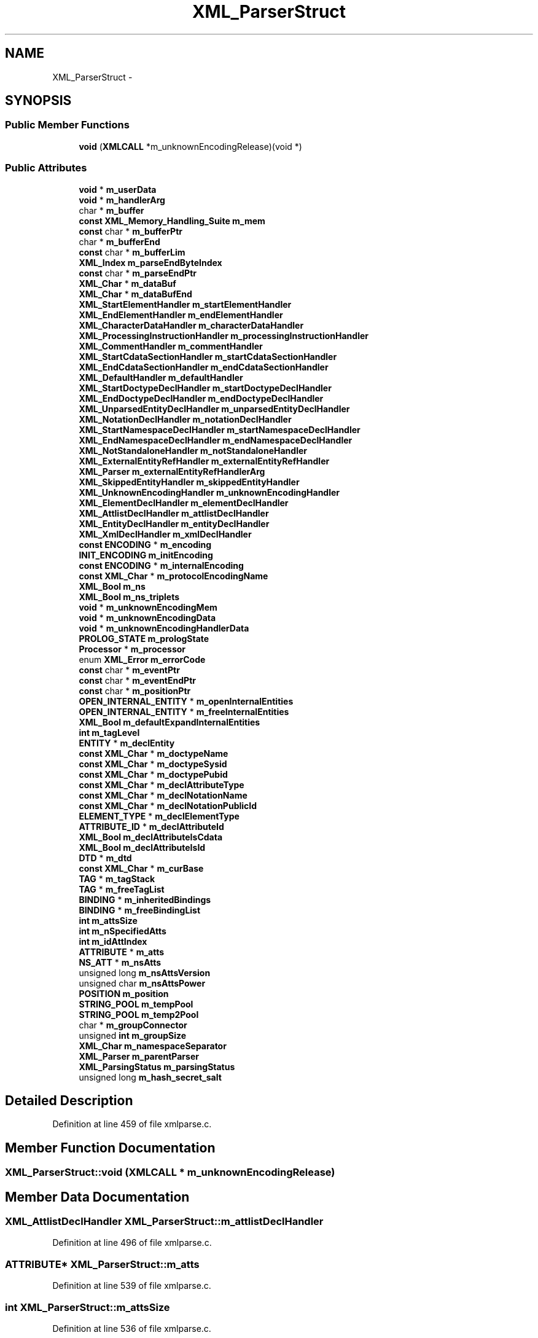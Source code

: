 .TH "XML_ParserStruct" 3 "Thu Apr 28 2016" "Audacity" \" -*- nroff -*-
.ad l
.nh
.SH NAME
XML_ParserStruct \- 
.SH SYNOPSIS
.br
.PP
.SS "Public Member Functions"

.in +1c
.ti -1c
.RI "\fBvoid\fP (\fBXMLCALL\fP *m_unknownEncodingRelease)(void *)"
.br
.in -1c
.SS "Public Attributes"

.in +1c
.ti -1c
.RI "\fBvoid\fP * \fBm_userData\fP"
.br
.ti -1c
.RI "\fBvoid\fP * \fBm_handlerArg\fP"
.br
.ti -1c
.RI "char * \fBm_buffer\fP"
.br
.ti -1c
.RI "\fBconst\fP \fBXML_Memory_Handling_Suite\fP \fBm_mem\fP"
.br
.ti -1c
.RI "\fBconst\fP char * \fBm_bufferPtr\fP"
.br
.ti -1c
.RI "char * \fBm_bufferEnd\fP"
.br
.ti -1c
.RI "\fBconst\fP char * \fBm_bufferLim\fP"
.br
.ti -1c
.RI "\fBXML_Index\fP \fBm_parseEndByteIndex\fP"
.br
.ti -1c
.RI "\fBconst\fP char * \fBm_parseEndPtr\fP"
.br
.ti -1c
.RI "\fBXML_Char\fP * \fBm_dataBuf\fP"
.br
.ti -1c
.RI "\fBXML_Char\fP * \fBm_dataBufEnd\fP"
.br
.ti -1c
.RI "\fBXML_StartElementHandler\fP \fBm_startElementHandler\fP"
.br
.ti -1c
.RI "\fBXML_EndElementHandler\fP \fBm_endElementHandler\fP"
.br
.ti -1c
.RI "\fBXML_CharacterDataHandler\fP \fBm_characterDataHandler\fP"
.br
.ti -1c
.RI "\fBXML_ProcessingInstructionHandler\fP \fBm_processingInstructionHandler\fP"
.br
.ti -1c
.RI "\fBXML_CommentHandler\fP \fBm_commentHandler\fP"
.br
.ti -1c
.RI "\fBXML_StartCdataSectionHandler\fP \fBm_startCdataSectionHandler\fP"
.br
.ti -1c
.RI "\fBXML_EndCdataSectionHandler\fP \fBm_endCdataSectionHandler\fP"
.br
.ti -1c
.RI "\fBXML_DefaultHandler\fP \fBm_defaultHandler\fP"
.br
.ti -1c
.RI "\fBXML_StartDoctypeDeclHandler\fP \fBm_startDoctypeDeclHandler\fP"
.br
.ti -1c
.RI "\fBXML_EndDoctypeDeclHandler\fP \fBm_endDoctypeDeclHandler\fP"
.br
.ti -1c
.RI "\fBXML_UnparsedEntityDeclHandler\fP \fBm_unparsedEntityDeclHandler\fP"
.br
.ti -1c
.RI "\fBXML_NotationDeclHandler\fP \fBm_notationDeclHandler\fP"
.br
.ti -1c
.RI "\fBXML_StartNamespaceDeclHandler\fP \fBm_startNamespaceDeclHandler\fP"
.br
.ti -1c
.RI "\fBXML_EndNamespaceDeclHandler\fP \fBm_endNamespaceDeclHandler\fP"
.br
.ti -1c
.RI "\fBXML_NotStandaloneHandler\fP \fBm_notStandaloneHandler\fP"
.br
.ti -1c
.RI "\fBXML_ExternalEntityRefHandler\fP \fBm_externalEntityRefHandler\fP"
.br
.ti -1c
.RI "\fBXML_Parser\fP \fBm_externalEntityRefHandlerArg\fP"
.br
.ti -1c
.RI "\fBXML_SkippedEntityHandler\fP \fBm_skippedEntityHandler\fP"
.br
.ti -1c
.RI "\fBXML_UnknownEncodingHandler\fP \fBm_unknownEncodingHandler\fP"
.br
.ti -1c
.RI "\fBXML_ElementDeclHandler\fP \fBm_elementDeclHandler\fP"
.br
.ti -1c
.RI "\fBXML_AttlistDeclHandler\fP \fBm_attlistDeclHandler\fP"
.br
.ti -1c
.RI "\fBXML_EntityDeclHandler\fP \fBm_entityDeclHandler\fP"
.br
.ti -1c
.RI "\fBXML_XmlDeclHandler\fP \fBm_xmlDeclHandler\fP"
.br
.ti -1c
.RI "\fBconst\fP \fBENCODING\fP * \fBm_encoding\fP"
.br
.ti -1c
.RI "\fBINIT_ENCODING\fP \fBm_initEncoding\fP"
.br
.ti -1c
.RI "\fBconst\fP \fBENCODING\fP * \fBm_internalEncoding\fP"
.br
.ti -1c
.RI "\fBconst\fP \fBXML_Char\fP * \fBm_protocolEncodingName\fP"
.br
.ti -1c
.RI "\fBXML_Bool\fP \fBm_ns\fP"
.br
.ti -1c
.RI "\fBXML_Bool\fP \fBm_ns_triplets\fP"
.br
.ti -1c
.RI "\fBvoid\fP * \fBm_unknownEncodingMem\fP"
.br
.ti -1c
.RI "\fBvoid\fP * \fBm_unknownEncodingData\fP"
.br
.ti -1c
.RI "\fBvoid\fP * \fBm_unknownEncodingHandlerData\fP"
.br
.ti -1c
.RI "\fBPROLOG_STATE\fP \fBm_prologState\fP"
.br
.ti -1c
.RI "\fBProcessor\fP * \fBm_processor\fP"
.br
.ti -1c
.RI "enum \fBXML_Error\fP \fBm_errorCode\fP"
.br
.ti -1c
.RI "\fBconst\fP char * \fBm_eventPtr\fP"
.br
.ti -1c
.RI "\fBconst\fP char * \fBm_eventEndPtr\fP"
.br
.ti -1c
.RI "\fBconst\fP char * \fBm_positionPtr\fP"
.br
.ti -1c
.RI "\fBOPEN_INTERNAL_ENTITY\fP * \fBm_openInternalEntities\fP"
.br
.ti -1c
.RI "\fBOPEN_INTERNAL_ENTITY\fP * \fBm_freeInternalEntities\fP"
.br
.ti -1c
.RI "\fBXML_Bool\fP \fBm_defaultExpandInternalEntities\fP"
.br
.ti -1c
.RI "\fBint\fP \fBm_tagLevel\fP"
.br
.ti -1c
.RI "\fBENTITY\fP * \fBm_declEntity\fP"
.br
.ti -1c
.RI "\fBconst\fP \fBXML_Char\fP * \fBm_doctypeName\fP"
.br
.ti -1c
.RI "\fBconst\fP \fBXML_Char\fP * \fBm_doctypeSysid\fP"
.br
.ti -1c
.RI "\fBconst\fP \fBXML_Char\fP * \fBm_doctypePubid\fP"
.br
.ti -1c
.RI "\fBconst\fP \fBXML_Char\fP * \fBm_declAttributeType\fP"
.br
.ti -1c
.RI "\fBconst\fP \fBXML_Char\fP * \fBm_declNotationName\fP"
.br
.ti -1c
.RI "\fBconst\fP \fBXML_Char\fP * \fBm_declNotationPublicId\fP"
.br
.ti -1c
.RI "\fBELEMENT_TYPE\fP * \fBm_declElementType\fP"
.br
.ti -1c
.RI "\fBATTRIBUTE_ID\fP * \fBm_declAttributeId\fP"
.br
.ti -1c
.RI "\fBXML_Bool\fP \fBm_declAttributeIsCdata\fP"
.br
.ti -1c
.RI "\fBXML_Bool\fP \fBm_declAttributeIsId\fP"
.br
.ti -1c
.RI "\fBDTD\fP * \fBm_dtd\fP"
.br
.ti -1c
.RI "\fBconst\fP \fBXML_Char\fP * \fBm_curBase\fP"
.br
.ti -1c
.RI "\fBTAG\fP * \fBm_tagStack\fP"
.br
.ti -1c
.RI "\fBTAG\fP * \fBm_freeTagList\fP"
.br
.ti -1c
.RI "\fBBINDING\fP * \fBm_inheritedBindings\fP"
.br
.ti -1c
.RI "\fBBINDING\fP * \fBm_freeBindingList\fP"
.br
.ti -1c
.RI "\fBint\fP \fBm_attsSize\fP"
.br
.ti -1c
.RI "\fBint\fP \fBm_nSpecifiedAtts\fP"
.br
.ti -1c
.RI "\fBint\fP \fBm_idAttIndex\fP"
.br
.ti -1c
.RI "\fBATTRIBUTE\fP * \fBm_atts\fP"
.br
.ti -1c
.RI "\fBNS_ATT\fP * \fBm_nsAtts\fP"
.br
.ti -1c
.RI "unsigned long \fBm_nsAttsVersion\fP"
.br
.ti -1c
.RI "unsigned char \fBm_nsAttsPower\fP"
.br
.ti -1c
.RI "\fBPOSITION\fP \fBm_position\fP"
.br
.ti -1c
.RI "\fBSTRING_POOL\fP \fBm_tempPool\fP"
.br
.ti -1c
.RI "\fBSTRING_POOL\fP \fBm_temp2Pool\fP"
.br
.ti -1c
.RI "char * \fBm_groupConnector\fP"
.br
.ti -1c
.RI "unsigned \fBint\fP \fBm_groupSize\fP"
.br
.ti -1c
.RI "\fBXML_Char\fP \fBm_namespaceSeparator\fP"
.br
.ti -1c
.RI "\fBXML_Parser\fP \fBm_parentParser\fP"
.br
.ti -1c
.RI "\fBXML_ParsingStatus\fP \fBm_parsingStatus\fP"
.br
.ti -1c
.RI "unsigned long \fBm_hash_secret_salt\fP"
.br
.in -1c
.SH "Detailed Description"
.PP 
Definition at line 459 of file xmlparse\&.c\&.
.SH "Member Function Documentation"
.PP 
.SS "XML_ParserStruct::void (\fBXMLCALL\fP * m_unknownEncodingRelease)"

.SH "Member Data Documentation"
.PP 
.SS "\fBXML_AttlistDeclHandler\fP XML_ParserStruct::m_attlistDeclHandler"

.PP
Definition at line 496 of file xmlparse\&.c\&.
.SS "\fBATTRIBUTE\fP* XML_ParserStruct::m_atts"

.PP
Definition at line 539 of file xmlparse\&.c\&.
.SS "\fBint\fP XML_ParserStruct::m_attsSize"

.PP
Definition at line 536 of file xmlparse\&.c\&.
.SS "char* XML_ParserStruct::m_buffer"

.PP
Definition at line 464 of file xmlparse\&.c\&.
.SS "char* XML_ParserStruct::m_bufferEnd"

.PP
Definition at line 469 of file xmlparse\&.c\&.
.SS "\fBconst\fP char* XML_ParserStruct::m_bufferLim"

.PP
Definition at line 471 of file xmlparse\&.c\&.
.SS "\fBconst\fP char* XML_ParserStruct::m_bufferPtr"

.PP
Definition at line 467 of file xmlparse\&.c\&.
.SS "\fBXML_CharacterDataHandler\fP XML_ParserStruct::m_characterDataHandler"

.PP
Definition at line 478 of file xmlparse\&.c\&.
.SS "\fBXML_CommentHandler\fP XML_ParserStruct::m_commentHandler"

.PP
Definition at line 480 of file xmlparse\&.c\&.
.SS "\fBconst\fP \fBXML_Char\fP* XML_ParserStruct::m_curBase"

.PP
Definition at line 531 of file xmlparse\&.c\&.
.SS "\fBXML_Char\fP* XML_ParserStruct::m_dataBuf"

.PP
Definition at line 474 of file xmlparse\&.c\&.
.SS "\fBXML_Char\fP* XML_ParserStruct::m_dataBufEnd"

.PP
Definition at line 475 of file xmlparse\&.c\&.
.SS "\fBATTRIBUTE_ID\fP* XML_ParserStruct::m_declAttributeId"

.PP
Definition at line 527 of file xmlparse\&.c\&.
.SS "\fBXML_Bool\fP XML_ParserStruct::m_declAttributeIsCdata"

.PP
Definition at line 528 of file xmlparse\&.c\&.
.SS "\fBXML_Bool\fP XML_ParserStruct::m_declAttributeIsId"

.PP
Definition at line 529 of file xmlparse\&.c\&.
.SS "\fBconst\fP \fBXML_Char\fP* XML_ParserStruct::m_declAttributeType"

.PP
Definition at line 523 of file xmlparse\&.c\&.
.SS "\fBELEMENT_TYPE\fP* XML_ParserStruct::m_declElementType"

.PP
Definition at line 526 of file xmlparse\&.c\&.
.SS "\fBENTITY\fP* XML_ParserStruct::m_declEntity"

.PP
Definition at line 519 of file xmlparse\&.c\&.
.SS "\fBconst\fP \fBXML_Char\fP* XML_ParserStruct::m_declNotationName"

.PP
Definition at line 524 of file xmlparse\&.c\&.
.SS "\fBconst\fP \fBXML_Char\fP* XML_ParserStruct::m_declNotationPublicId"

.PP
Definition at line 525 of file xmlparse\&.c\&.
.SS "\fBXML_Bool\fP XML_ParserStruct::m_defaultExpandInternalEntities"

.PP
Definition at line 517 of file xmlparse\&.c\&.
.SS "\fBXML_DefaultHandler\fP XML_ParserStruct::m_defaultHandler"

.PP
Definition at line 483 of file xmlparse\&.c\&.
.SS "\fBconst\fP \fBXML_Char\fP* XML_ParserStruct::m_doctypeName"

.PP
Definition at line 520 of file xmlparse\&.c\&.
.SS "\fBconst\fP \fBXML_Char\fP* XML_ParserStruct::m_doctypePubid"

.PP
Definition at line 522 of file xmlparse\&.c\&.
.SS "\fBconst\fP \fBXML_Char\fP* XML_ParserStruct::m_doctypeSysid"

.PP
Definition at line 521 of file xmlparse\&.c\&.
.SS "\fBDTD\fP* XML_ParserStruct::m_dtd"

.PP
Definition at line 530 of file xmlparse\&.c\&.
.SS "\fBXML_ElementDeclHandler\fP XML_ParserStruct::m_elementDeclHandler"

.PP
Definition at line 495 of file xmlparse\&.c\&.
.SS "\fBconst\fP \fBENCODING\fP* XML_ParserStruct::m_encoding"

.PP
Definition at line 499 of file xmlparse\&.c\&.
.SS "\fBXML_EndCdataSectionHandler\fP XML_ParserStruct::m_endCdataSectionHandler"

.PP
Definition at line 482 of file xmlparse\&.c\&.
.SS "\fBXML_EndDoctypeDeclHandler\fP XML_ParserStruct::m_endDoctypeDeclHandler"

.PP
Definition at line 485 of file xmlparse\&.c\&.
.SS "\fBXML_EndElementHandler\fP XML_ParserStruct::m_endElementHandler"

.PP
Definition at line 477 of file xmlparse\&.c\&.
.SS "\fBXML_EndNamespaceDeclHandler\fP XML_ParserStruct::m_endNamespaceDeclHandler"

.PP
Definition at line 489 of file xmlparse\&.c\&.
.SS "\fBXML_EntityDeclHandler\fP XML_ParserStruct::m_entityDeclHandler"

.PP
Definition at line 497 of file xmlparse\&.c\&.
.SS "enum \fBXML_Error\fP XML_ParserStruct::m_errorCode"

.PP
Definition at line 511 of file xmlparse\&.c\&.
.SS "\fBconst\fP char* XML_ParserStruct::m_eventEndPtr"

.PP
Definition at line 513 of file xmlparse\&.c\&.
.SS "\fBconst\fP char* XML_ParserStruct::m_eventPtr"

.PP
Definition at line 512 of file xmlparse\&.c\&.
.SS "\fBXML_ExternalEntityRefHandler\fP XML_ParserStruct::m_externalEntityRefHandler"

.PP
Definition at line 491 of file xmlparse\&.c\&.
.SS "\fBXML_Parser\fP XML_ParserStruct::m_externalEntityRefHandlerArg"

.PP
Definition at line 492 of file xmlparse\&.c\&.
.SS "\fBBINDING\fP* XML_ParserStruct::m_freeBindingList"

.PP
Definition at line 535 of file xmlparse\&.c\&.
.SS "\fBOPEN_INTERNAL_ENTITY\fP* XML_ParserStruct::m_freeInternalEntities"

.PP
Definition at line 516 of file xmlparse\&.c\&.
.SS "\fBTAG\fP* XML_ParserStruct::m_freeTagList"

.PP
Definition at line 533 of file xmlparse\&.c\&.
.SS "char* XML_ParserStruct::m_groupConnector"

.PP
Definition at line 549 of file xmlparse\&.c\&.
.SS "unsigned \fBint\fP XML_ParserStruct::m_groupSize"

.PP
Definition at line 550 of file xmlparse\&.c\&.
.SS "\fBvoid\fP* XML_ParserStruct::m_handlerArg"

.PP
Definition at line 463 of file xmlparse\&.c\&.
.SS "unsigned long XML_ParserStruct::m_hash_secret_salt"

.PP
Definition at line 559 of file xmlparse\&.c\&.
.SS "\fBint\fP XML_ParserStruct::m_idAttIndex"

.PP
Definition at line 538 of file xmlparse\&.c\&.
.SS "\fBBINDING\fP* XML_ParserStruct::m_inheritedBindings"

.PP
Definition at line 534 of file xmlparse\&.c\&.
.SS "\fBINIT_ENCODING\fP XML_ParserStruct::m_initEncoding"

.PP
Definition at line 500 of file xmlparse\&.c\&.
.SS "\fBconst\fP \fBENCODING\fP* XML_ParserStruct::m_internalEncoding"

.PP
Definition at line 501 of file xmlparse\&.c\&.
.SS "\fBconst\fP \fBXML_Memory_Handling_Suite\fP XML_ParserStruct::m_mem"

.PP
Definition at line 465 of file xmlparse\&.c\&.
.SS "\fBXML_Char\fP XML_ParserStruct::m_namespaceSeparator"

.PP
Definition at line 551 of file xmlparse\&.c\&.
.SS "\fBXML_NotationDeclHandler\fP XML_ParserStruct::m_notationDeclHandler"

.PP
Definition at line 487 of file xmlparse\&.c\&.
.SS "\fBXML_NotStandaloneHandler\fP XML_ParserStruct::m_notStandaloneHandler"

.PP
Definition at line 490 of file xmlparse\&.c\&.
.SS "\fBXML_Bool\fP XML_ParserStruct::m_ns"

.PP
Definition at line 503 of file xmlparse\&.c\&.
.SS "\fBXML_Bool\fP XML_ParserStruct::m_ns_triplets"

.PP
Definition at line 504 of file xmlparse\&.c\&.
.SS "\fBNS_ATT\fP* XML_ParserStruct::m_nsAtts"

.PP
Definition at line 540 of file xmlparse\&.c\&.
.SS "unsigned char XML_ParserStruct::m_nsAttsPower"

.PP
Definition at line 542 of file xmlparse\&.c\&.
.SS "unsigned long XML_ParserStruct::m_nsAttsVersion"

.PP
Definition at line 541 of file xmlparse\&.c\&.
.SS "\fBint\fP XML_ParserStruct::m_nSpecifiedAtts"

.PP
Definition at line 537 of file xmlparse\&.c\&.
.SS "\fBOPEN_INTERNAL_ENTITY\fP* XML_ParserStruct::m_openInternalEntities"

.PP
Definition at line 515 of file xmlparse\&.c\&.
.SS "\fBXML_Parser\fP XML_ParserStruct::m_parentParser"

.PP
Definition at line 552 of file xmlparse\&.c\&.
.SS "\fBXML_Index\fP XML_ParserStruct::m_parseEndByteIndex"

.PP
Definition at line 472 of file xmlparse\&.c\&.
.SS "\fBconst\fP char* XML_ParserStruct::m_parseEndPtr"

.PP
Definition at line 473 of file xmlparse\&.c\&.
.SS "\fBXML_ParsingStatus\fP XML_ParserStruct::m_parsingStatus"

.PP
Definition at line 553 of file xmlparse\&.c\&.
.SS "\fBPOSITION\fP XML_ParserStruct::m_position"

.PP
Definition at line 546 of file xmlparse\&.c\&.
.SS "\fBconst\fP char* XML_ParserStruct::m_positionPtr"

.PP
Definition at line 514 of file xmlparse\&.c\&.
.SS "\fBXML_ProcessingInstructionHandler\fP XML_ParserStruct::m_processingInstructionHandler"

.PP
Definition at line 479 of file xmlparse\&.c\&.
.SS "\fBProcessor\fP* XML_ParserStruct::m_processor"

.PP
Definition at line 510 of file xmlparse\&.c\&.
.SS "\fBPROLOG_STATE\fP XML_ParserStruct::m_prologState"

.PP
Definition at line 509 of file xmlparse\&.c\&.
.SS "\fBconst\fP \fBXML_Char\fP* XML_ParserStruct::m_protocolEncodingName"

.PP
Definition at line 502 of file xmlparse\&.c\&.
.SS "\fBXML_SkippedEntityHandler\fP XML_ParserStruct::m_skippedEntityHandler"

.PP
Definition at line 493 of file xmlparse\&.c\&.
.SS "\fBXML_StartCdataSectionHandler\fP XML_ParserStruct::m_startCdataSectionHandler"

.PP
Definition at line 481 of file xmlparse\&.c\&.
.SS "\fBXML_StartDoctypeDeclHandler\fP XML_ParserStruct::m_startDoctypeDeclHandler"

.PP
Definition at line 484 of file xmlparse\&.c\&.
.SS "\fBXML_StartElementHandler\fP XML_ParserStruct::m_startElementHandler"

.PP
Definition at line 476 of file xmlparse\&.c\&.
.SS "\fBXML_StartNamespaceDeclHandler\fP XML_ParserStruct::m_startNamespaceDeclHandler"

.PP
Definition at line 488 of file xmlparse\&.c\&.
.SS "\fBint\fP XML_ParserStruct::m_tagLevel"

.PP
Definition at line 518 of file xmlparse\&.c\&.
.SS "\fBTAG\fP* XML_ParserStruct::m_tagStack"

.PP
Definition at line 532 of file xmlparse\&.c\&.
.SS "\fBSTRING_POOL\fP XML_ParserStruct::m_temp2Pool"

.PP
Definition at line 548 of file xmlparse\&.c\&.
.SS "\fBSTRING_POOL\fP XML_ParserStruct::m_tempPool"

.PP
Definition at line 547 of file xmlparse\&.c\&.
.SS "\fBvoid\fP* XML_ParserStruct::m_unknownEncodingData"

.PP
Definition at line 506 of file xmlparse\&.c\&.
.SS "\fBXML_UnknownEncodingHandler\fP XML_ParserStruct::m_unknownEncodingHandler"

.PP
Definition at line 494 of file xmlparse\&.c\&.
.SS "\fBvoid\fP* XML_ParserStruct::m_unknownEncodingHandlerData"

.PP
Definition at line 507 of file xmlparse\&.c\&.
.SS "\fBvoid\fP* XML_ParserStruct::m_unknownEncodingMem"

.PP
Definition at line 505 of file xmlparse\&.c\&.
.SS "\fBXML_UnparsedEntityDeclHandler\fP XML_ParserStruct::m_unparsedEntityDeclHandler"

.PP
Definition at line 486 of file xmlparse\&.c\&.
.SS "\fBvoid\fP* XML_ParserStruct::m_userData"

.PP
Definition at line 462 of file xmlparse\&.c\&.
.SS "\fBXML_XmlDeclHandler\fP XML_ParserStruct::m_xmlDeclHandler"

.PP
Definition at line 498 of file xmlparse\&.c\&.

.SH "Author"
.PP 
Generated automatically by Doxygen for Audacity from the source code\&.
